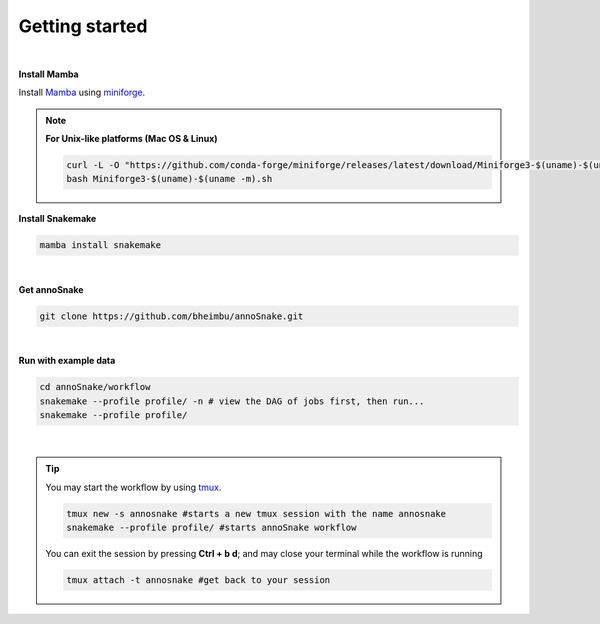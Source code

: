 Getting started
=================
|
**Install Mamba**

Install `Mamba <https://mamba.readthedocs.io/en/latest/user_guide/mamba.html>`_ using `miniforge <https://mamba.readthedocs.io/en/latest/installation/mamba-installation.html>`_.

.. note::
  **For Unix-like platforms (Mac OS & Linux)**
  
  .. code::
    
    curl -L -O "https://github.com/conda-forge/miniforge/releases/latest/download/Miniforge3-$(uname)-$(uname -m).sh"
    bash Miniforge3-$(uname)-$(uname -m).sh

**Install Snakemake**


.. code::

  mamba install snakemake

|
**Get annoSnake**


.. code::

  git clone https://github.com/bheimbu/annoSnake.git

|
**Run with example data**

.. code::

  cd annoSnake/workflow
  snakemake --profile profile/ -n # view the DAG of jobs first, then run...
  snakemake --profile profile/

|

.. tip::
  You may start the workflow by using `tmux <https://github.com/tmux/tmux/wiki>`_.

  .. code::
  
    tmux new -s annosnake #starts a new tmux session with the name annosnake
    snakemake --profile profile/ #starts annoSnake workflow

  You can exit the session by pressing **Ctrl + b d**; and may close your terminal while the workflow is running

  .. code ::

    tmux attach -t annosnake #get back to your session

